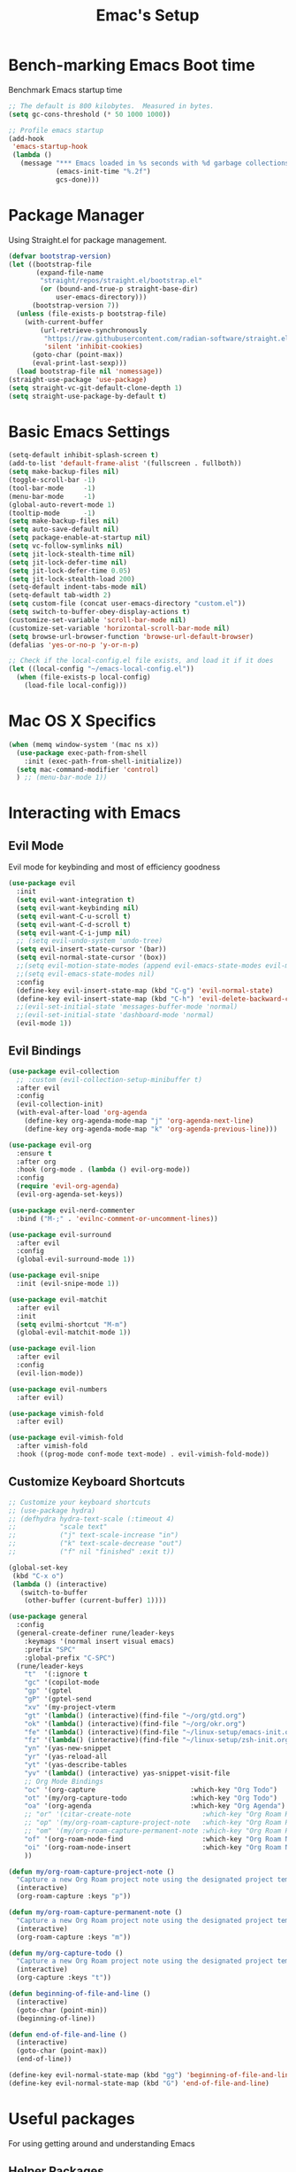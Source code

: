 #+Title: Emac's Setup
#+STARTUP: content inlineimages
#+PROPERTY: header-args:emacs-lisp :results output silent :tangle ~/.emacs

* Bench-marking Emacs Boot time
Benchmark Emacs startup time
#+begin_src emacs-lisp
  ;; The default is 800 kilobytes.  Measured in bytes.
  (setq gc-cons-threshold (* 50 1000 1000))

  ;; Profile emacs startup
  (add-hook
   'emacs-startup-hook
   (lambda ()
     (message "*** Emacs loaded in %s seconds with %d garbage collections."
              (emacs-init-time "%.2f")
              gcs-done)))
#+end_src


* Package Manager
Using Straight.el for package management.
#+begin_src emacs-lisp 
  (defvar bootstrap-version)
  (let ((bootstrap-file
         (expand-file-name
          "straight/repos/straight.el/bootstrap.el"
          (or (bound-and-true-p straight-base-dir)
              user-emacs-directory)))
        (bootstrap-version 7))
    (unless (file-exists-p bootstrap-file)
      (with-current-buffer
          (url-retrieve-synchronously
           "https://raw.githubusercontent.com/radian-software/straight.el/develop/install.el"
           'silent 'inhibit-cookies)
        (goto-char (point-max))
        (eval-print-last-sexp)))
    (load bootstrap-file nil 'nomessage))
  (straight-use-package 'use-package)
  (setq straight-vc-git-default-clone-depth 1)
  (setq straight-use-package-by-default t)

#+end_src


* Basic Emacs Settings
#+begin_src emacs-lisp 
  (setq-default inhibit-splash-screen t)
  (add-to-list 'default-frame-alist '(fullscreen . fullboth))
  (setq make-backup-files nil)
  (toggle-scroll-bar -1)
  (tool-bar-mode     -1)
  (menu-bar-mode     -1)
  (global-auto-revert-mode 1)
  (tooltip-mode      -1)
  (setq make-backup-files nil) 
  (setq auto-save-default nil)
  (setq package-enable-at-startup nil)
  (setq vc-follow-symlinks nil)
  (setq jit-lock-stealth-time nil)
  (setq jit-lock-defer-time nil)
  (setq jit-lock-defer-time 0.05)
  (setq jit-lock-stealth-load 200)
  (setq-default indent-tabs-mode nil)
  (setq-default tab-width 2)
  (setq custom-file (concat user-emacs-directory "custom.el"))
  (setq switch-to-buffer-obey-display-actions t)
  (customize-set-variable 'scroll-bar-mode nil)
  (customize-set-variable 'horizontal-scroll-bar-mode nil)
  (setq browse-url-browser-function 'browse-url-default-browser)
  (defalias 'yes-or-no-p 'y-or-n-p)

  ;; Check if the local-config.el file exists, and load it if it does
  (let ((local-config "~/emacs-local-config.el"))
    (when (file-exists-p local-config)
      (load-file local-config)))

#+end_src


* Mac OS X Specifics
#+begin_src emacs-lisp
  (when (memq window-system '(mac ns x))
    (use-package exec-path-from-shell
      :init (exec-path-from-shell-initialize))
    (setq mac-command-modifier 'control)
    ) ;; (menu-bar-mode 1))
#+end_src


* Interacting with Emacs
** Evil Mode
Evil mode for keybinding and most of efficiency goodness
#+begin_src emacs-lisp 
  (use-package evil
    :init
    (setq evil-want-integration t)
    (setq evil-want-keybinding nil)
    (setq evil-want-C-u-scroll t)
    (setq evil-want-C-d-scroll t)
    (setq evil-want-C-i-jump nil)
    ;; (setq evil-undo-system 'undo-tree)
    (setq evil-insert-state-cursor '(bar))
    (setq evil-normal-state-cursor '(box))
    ;;(setq evil-motion-state-modes (append evil-emacs-state-modes evil-motion-state-modes))
    ;;(setq evil-emacs-state-modes nil)
    :config
    (define-key evil-insert-state-map (kbd "C-g") 'evil-normal-state)
    (define-key evil-insert-state-map (kbd "C-h") 'evil-delete-backward-char-and-join)
    ;;(evil-set-initial-state 'messages-buffer-mode 'normal)
    ;;(evil-set-initial-state 'dashboard-mode 'normal)
    (evil-mode 1))
#+end_src

** Evil Bindings 
#+begin_src emacs-lisp 
  (use-package evil-collection
    ;; :custom (evil-collection-setup-minibuffer t)
    :after evil
    :config
    (evil-collection-init)
    (with-eval-after-load 'org-agenda
      (define-key org-agenda-mode-map "j" 'org-agenda-next-line)
      (define-key org-agenda-mode-map "k" 'org-agenda-previous-line)))

  (use-package evil-org
    :ensure t
    :after org
    :hook (org-mode . (lambda () evil-org-mode))
    :config
    (require 'evil-org-agenda)
    (evil-org-agenda-set-keys))

  (use-package evil-nerd-commenter
    :bind ("M-;" . 'evilnc-comment-or-uncomment-lines))

  (use-package evil-surround
    :after evil
    :config
    (global-evil-surround-mode 1))

  (use-package evil-snipe
    :init (evil-snipe-mode 1))

  (use-package evil-matchit
    :after evil
    :init
    (setq evilmi-shortcut "M-m")
    (global-evil-matchit-mode 1))

  (use-package evil-lion
    :after evil
    :config
    (evil-lion-mode))

  (use-package evil-numbers
    :after evil)

  (use-package vimish-fold
    :after evil)

  (use-package evil-vimish-fold
    :after vimish-fold
    :hook ((prog-mode conf-mode text-mode) . evil-vimish-fold-mode))
#+end_src

** Customize Keyboard Shortcuts
#+begin_src emacs-lisp 
  ;; Customize your keyboard shortcuts
  ;; (use-package hydra)
  ;; (defhydra hydra-text-scale (:timeout 4)
  ;;           "scale text"
  ;;           ("j" text-scale-increase "in")
  ;;           ("k" text-scale-decrease "out")
  ;;           ("f" nil "finished" :exit t))

  (global-set-key
   (kbd "C-x o")
   (lambda () (interactive)
     (switch-to-buffer
      (other-buffer (current-buffer) 1))))

  (use-package general
    :config
    (general-create-definer rune/leader-keys
      :keymaps '(normal insert visual emacs)
      :prefix "SPC"
      :global-prefix "C-SPC")
    (rune/leader-keys
      "t"  '(:ignore t                                                        :which-key "Toggles")
      "gc" '(copilot-mode                                                     :which-key "Copilot Mode")
      "gp" '(gptel                                                            :which-key "Gptel")
      "gP" '(gptel-send                                                       :which-key "Gptel-Send")
      "xv" '(my-project-vterm                                                 :which-key "Vterm") 
      "gt" '(lambda() (interactive)(find-file "~/org/gtd.org")                :which-key "gtd.org")
      "ok" '(lambda() (interactive)(find-file "~/org/okr.org")                :which-key "okr.org")
      "fe" '(lambda() (interactive)(find-file "~/linux-setup/emacs-init.org") :which-key "emacs-init.org")
      "fz" '(lambda() (interactive)(find-file "~/linux-setup/zsh-init.org")   :which-key "zsh-init.org")
      "yn" '(yas-new-snippet                                                  :which-key "New Yasnippet")
      "yr" '(yas-reload-all                                                   :which-key "Yasnippet Reload")
      "yt" '(yas-describe-tables                                              :which-key "Yasnippet Describe")
      "yv" '(lambda() (interactive) yas-snippet-visit-file                    :which-key "Visit Yasnippet File")
      ;; Org Mode Bindings
      "oc" '(org-capture                        :which-key "Org Todo")
      "ot" '(my/org-capture-todo                :which-key "Org Todo")
      "oa" '(org-agenda                         :which-key "Org Agenda")
      ;; "or" '(citar-create-note                  :which-key "Org Roam Reference Note")
      ;; "op" '(my/org-roam-capture-project-note   :which-key "Org Roam Project Note")
      ;; "om" '(my/org-roam-capture-permanent-note :which-key "Org Roam Permanent Note")
      "of" '(org-roam-node-find                    :which-key "Org Roam Node Find")
      "oi" '(org-roam-node-insert                  :which-key "Org Roam Node Insert")
      ))

  (defun my/org-roam-capture-project-note ()
    "Capture a new Org Roam project note using the designated project template."
    (interactive)
    (org-roam-capture :keys "p"))

  (defun my/org-roam-capture-permanent-note ()
    "Capture a new Org Roam project note using the designated project template."
    (interactive)
    (org-roam-capture :keys "m"))

  (defun my/org-capture-todo ()
    "Capture a new Org Roam project note using the designated project template."
    (interactive)
    (org-capture :keys "t"))

  (defun beginning-of-file-and-line ()
    (interactive)
    (goto-char (point-min))
    (beginning-of-line))

  (defun end-of-file-and-line ()
    (interactive)
    (goto-char (point-max))
    (end-of-line))

  (define-key evil-normal-state-map (kbd "gg") 'beginning-of-file-and-line)
  (define-key evil-normal-state-map (kbd "G") 'end-of-file-and-line)
#+end_src


* Useful packages
For using getting around and understanding Emacs
** Helper Packages
For extending Emacs functionality
#+begin_src emacs-lisp 
  ;;notified if the definition of a function you are customizing change
  (use-package el-patch)

  ;; Persist history over Emacs restarts. Vertico sorts by history position.
  (use-package savehist
    :init (savehist-mode))

  ;; a better window manager?
  (use-package ace-window
    :bind ("C-c o" . 'ace-window)
    :init
    (setq aw-dispatch-always t)
    (setq aw-keys '(?a ?s ?d ?f ?g ?h ?j ?k ?l)))

  ;; what key should you push next? not needed embark
  (use-package which-key
    :init (which-key-mode))
  (use-package restart-emacs)

  (use-package default-text-scale)

  ;; (use-package project
  ;;   :straight nil)
  (use-package popper
    :bind (("C-`"   . popper-toggle)
           ("M-`"   . popper-cycle)
           ("C-M-`" . popper-toggle-type))
    :init
    ;; have popper respect display-buffer-alist rules
    ;; (setq popper-display-control nil)
    ;; enable actions in echo area (k to kill buffer)
    ;; (setq popper-echo-dispatch-actions t)
    ;; how to group popups
    ;; (setq popper-display-function #'popper-select-popup-at-bottom)
    ;; (setq popper-group-function #'popper-group-by-project)
    ;; which buffers should be considered popups
    (setq popper-window-height 0.33)
    (setq popper-reference-buffers
          '("\\*ChatGPT\\*"
            "\\*scratch\\*"
            "\\*?vterm"
            help-mode
            compilation-mode))
    (popper-mode +1)
    (popper-echo-mode +1))                ; For echo area hints
  (use-package no-littering
    :config
    ;; No additional config needed for no-littering,
    ;; but you can customize the save file locations if desired.
    )
#+end_src
** Make the Minibuffer easier to follow
#+begin_src emacs-lisp 
  ;; Completion frameworks and doing stuff
  (use-package vertico
    :bind (:map
           vertico-map
           ("C-j" . vertico-next)
           ("C-k" . vertico-previous)
           :map minibuffer-local-map
           ("M-h" . backward-kill-word))
    :custom (vertico-cycle t)
    :init (vertico-mode))

  (use-package vertico-posframe
    :after vertico
    :custom
    (vertico-posframe-parameters '((left-fringe . 8)
                                   (right-fringe . 8)))
    :config
    (add-hook 'vertico-mode-hook #'vertico-posframe-mode)
    (vertico-multiform-mode 1)
    
    ;; Configuring multiform for specific commands
    (setq vertico-multiform-commands
          '((consult-line
             posframe
             (vertico-posframe-poshandler . posframe-poshandler-frame-top-center)
             (vertico-posframe-border-width . 10)
             (vertico-posframe-fallback-mode . vertico-buffer-mode))
            (t posframe)))
    )

  (use-package marginalia
    :bind (:map minibuffer-local-map
                ("M-A" . marginalia-cycle))
    :init
    (marginalia-mode))

#+end_src
** Consult
#+begin_src emacs-lisp 
  ;; Example configuration for Consult
  (use-package consult
    ;; Replace bindings. Lazily loaded due by `use-package'.
    :bind (;; C-c bindings in `mode-specific-map'
           ("C-c M-x"           . consult-mode-command)
           ("C-c h"             . consult-history)
           ("C-c k"             . consult-kmacro)
           ("C-c m"             . consult-man)
           ("C-c i"             . consult-info)
           ([remap Info-search] . consult-info)
           ;; C-x bindings in `ctl-x-map'
           ("C-x M-:"           . consult-complex-command)     ;; orig    . repeat-complex-command
           ("C-x b"             . consult-buffer)              ;; orig  . switch-to-buffer
           ("C-x 4 b"           . consult-buffer-other-window) ;; orig    . switch-to-buffer-other-window
           ("C-x 5 b"           . consult-buffer-other-frame)  ;; orig    . switch-to-buffer-other-frame
           ("C-x t b"           . consult-buffer-other-tab)    ;; orig    . switch-to-buffer-other-tab
           ("C-x r b"           . consult-bookmark)            ;; orig    . bookmark-jump
           ("C-x p b"           . consult-project-buffer)      ;; orig    . project-switch-to-buffer
           ;; Custom M-# bindings for fast register access
           ("M-#"               . consult-register-load)
           ("M-'"               . consult-register-store)      ;; orig. abbrev-prefix-mark (unrelated)
           ("C-M-#"             . consult-register)
           ;; Other custom bindings
           ("M-y"               . consult-yank-pop)            ;; orig. yank-pop
           ;; M-g bindings in `goto-map'
           ("M-g e"             . consult-compile-error)
           ("M-g f"             . consult-flymake)             ;; Alternative: consult-flycheck
           ("M-g g"             . consult-goto-line)           ;; orig  . goto-line
           ("M-g M-g"           . consult-goto-line)           ;; orig    . goto-line
           ("M-g o"             . consult-outline)             ;; Alternative: consult-org-heading
           ("M-g m"             . consult-mark)
           ("M-g k"             . consult-global-mark)
           ("M-g i"             . consult-imenu)
           ("M-g I"             . consult-imenu-multi)
           ;; M-s bindings in `search-map'
           ("M-s d"             . consult-find)                ;; Alternative: consult-fd
           ("M-s c"             . consult-locate)
           ("M-s g"             . consult-grep)
           ("M-s G"             . consult-git-grep)
           ("M-s r"             . consult-ripgrep)
           ("M-s l"             . consult-line)
           ("M-s L"             . consult-line-multi)
           ("M-s k"             . consult-keep-lines)
           ("M-s u"             . consult-focus-lines)
           ;; Isearch integration
           ("M-s e"             . consult-isearch-history)
           :map isearch-mode-map
           ("M-e"               . consult-isearch-history)     ;; orig. isearch-edit-string
           ("M-s e"             . consult-isearch-history)     ;; orig  . isearch-edit-string
           ("M-s l"             . consult-line)                ;; needed by consult-line to detect isearch
           ("M-s L"             . consult-line-multi)          ;; needed by consult-line to detect isearch
           ;; Minibuffer history
           :map minibuffer-local-map
           ("M-s"               . consult-history)             ;; orig. next-matching-history-element
           ("M-r"               . consult-history))            ;; orig. previous-matching-history-element

    ;; Enable automatic preview at point in the *Completions* buffer. This is
    ;; relevant when you use the default completion UI.
    :hook (completion-list-mode . consult-preview-at-point-mode)

    ;; The :init configuration is always executed (Not lazy)
    :init

    ;; Optionally configure the register formatting. This improves the register
    ;; preview for `consult-register', `consult-register-load',
    ;; `consult-register-store' and the Emacs built-ins.
    (setq register-preview-delay 0.5
          register-preview-function #'consult-register-format)

    ;; Optionally tweak the register preview window.
    ;; This adds thin lines, sorting and hides the mode line of the window.
    (advice-add #'register-preview :override #'consult-register-window)

    ;; Use Consult to select xref locations with preview
    (setq xref-show-xrefs-function #'consult-xref
          xref-show-definitions-function #'consult-xref)

    ;; Configure other variables and modes in the :config section,
    ;; after lazily loading the package.
    :config

    ;; Optionally configure preview. The default value
    ;; is 'any, such that any key triggers the preview.
    ;; (setq consult-preview-key 'any)
    ;; (setq consult-preview-key "M-.")
    ;; (setq consult-preview-key '("S-<down>" "S-<up>"))
    ;; For some commands and buffer sources it is useful to configure the
    ;; :preview-key on a per-command basis using the `consult-customize' macro.
    (consult-customize
     consult-theme :preview-key '(:debounce 0.2 any)
     consult-ripgrep consult-git-grep consult-grep
     consult-bookmark consult-recent-file consult-xref
     consult--source-bookmark consult--source-file-register
     consult--source-recent-file consult--source-project-recent-file
     ;; :preview-key "M-."
     :preview-key '(:debounce 0.4 any))

    ;; Optionally configure the narrowing key.
    ;; Both < and C-+ work reasonably well.
    (setq consult-narrow-key "<") ;; "C-+"

    ;; Optionally make narrowing help available in the minibuffer.
    ;; You may want to use `embark-prefix-help-command' or which-key instead.
    ;; (define-key consult-narrow-map (vconcat consult-narrow-key "?") #'consult-narrow-help)

    ;; By default `consult-project-function' uses `project-root' from project.el.
    ;; Optionally configure a different project root function.
    ;;;; 1. project.el (the default)
    ;; (setq consult-project-function #'consult--default-project--function)
    ;;;; 2. vc.el (vc-root-dir)
    ;; (setq consult-project-function (lambda (_) (vc-root-dir)))
    ;;;; 3. locate-dominating-file
    ;; (setq consult-project-function (lambda (_) (locate-dominating-file "." ".git")))
    ;;;; 4. projectile.el (projectile-project-root)
    ;; (autoload 'projectile-project-root "projectile")
    ;; (setq consult-project-function (lambda (_) (projectile-project-root)))
    ;;;; 5. No project support
    ;; (setq consult-project-function nil)
    )
#+end_src

** Orderless
#+begin_src emacs-lisp 
  ;; Optionally use the `orderless' completion style.
  (use-package orderless
    :init
    ;; Configure a custom style dispatcher (see the Consult wiki)
    ;; (setq orderless-style-dispatchers '(+orderless-dispatch)
    ;;       orderless-component-separator #'orderless-escapable-split-on-space)
    (setq completion-styles '(orderless basic)
          orderless-regexp t
          completion-category-defaults nil
          completion-category-overrides '((file (styles partial-completion)))))

  ;;Do commands and operatioms on buffers or synbols
  (use-package embark
    :bind (("C-c e" . embark-act)
           ("M-." . embark-dwim)
           ("C-h B" . embark-bindings))
    :init (setq prefix-help-command #'embark-prefix-help-command))

  (use-package embark-consult
    :after (embark consult)
    :hook (embark-collect-mode . consult-preview-at-point-mode))
#+end_src
** You Snip It
#+BEGIN_SRC emacs-lisp 
  (use-package yasnippet
    :config
    ;; Add your custom snippet directory to the list of snippet directories.
    ;; Replace "~/my-snippets" with the path to your custom snippet directory.
    (add-to-list 'yas-snippet-dirs "~/linux-setup/yasnippet")
    
    ;; Load the snippets from the directories.
    (yas-reload-all)

    ;; Enable YASnippet globally.
    (yas-global-mode 1))

#+END_SRC

** Browse Files
#+begin_src emacs-lisp 
  (use-package dired
    :straight nil)

  (use-package dired-sidebar
    :bind (("C-x C-n" . dired-sidebar-toggle-sidebar))
    :ensure t
    :commands (dired-sidebar-toggle-sidebar)
    :init
    (add-hook 'dired-sidebar-mode-hook
              (lambda ()
                (unless (file-remote-p default-directory)
                  (auto-revert-mode))))
    :config
    (push 'toggle-window-split dired-sidebar-toggle-hidden-commands)
    (push 'rotate-windows dired-sidebar-toggle-hidden-commands)

    (setq dired-sidebar-subtree-line-prefix "__")
    (setq dired-sidebar-theme 'vscode)
    (setq dired-sidebar-use-term-integration t)
    (setq dired-sidebar-use-custom-font t))
  (use-package all-the-icons-dired
    :after dired-sidebar
    :hook (dired-mode . all-the-icons-dired-mode))

#+end_src

#+begin_src emacs-lisp :tangle no 
#+end_src
** Lorem Ipsum
#+BEGIN_SRC emacs-lisp 
  (use-package lorem-ipsum
    :ensure t
    :config
    (lorem-ipsum-use-default-bindings))
#+END_SRC



* Org Mode Setup
Org and Org-roam will help you network your thoughts and reflect your understanding. Read "How to take smart notes"
** Org-Mode
#+begin_src emacs-lisp 
  (use-package org 
    :config
    (setq org-todo-keywords
          '((sequence "TODO(t)" "WAITING(w)" "DONE(d)")
            (sequence "SCOPE(s)" "|"  "CANCELED(c)")))
    (setq org-use-fast-todo-selection t)
    (setq org-file-apps 
          '((auto-mode . emacs)
            ("\\.pdf\\'" . system)))
    (setq org-capture-templates
          '(
            ("t" "Todo" entry (file+headline "~/org/gtd.org" "Capture Tasks")
             "* TODO %?\n"))
          )
    (setq org-directory "~/org")
    (setq org-agenda-custom-commands
          '(
            ("d" "Drafts" tags "DRAFT={TRUE}"
             ((org-agenda-overriding-header "Draft Notes")
              (org-agenda-prefix-format '((tags . "%-1t %b")))))
            ("s" "Seeds" tags "SEED={TRUE}"
             ((org-agenda-overriding-header "Seed Notes")
              (org-agenda-prefix-format '((tags . "%-1t %b")))))
            ))
    (setq org-agenda-files (directory-files-recursively "~/org" "\\.org$"))
    (setq org-confirm-babel-evaluate nil)
    (setq org-startup-indented  t)
    (setq org-startup-numerated t)
    (setq org-startup-with-inline-images t)
    (setq org-blank-before-new-entry nil)
    (setq org-hide-emphasis-markers nil)
    (setq org-ellipsis " ▼")
    :hook
    (org-mode . visual-line-mode)
    (org-babel-after-execute . org-redisplay-inline-images))

  (defun update-org-agenda-files-recursively ()
    "Update `org-agenda-files` to include all .org files under ~/org directory, excluding ~/org/roam/templates."
    (interactive)
    (setq org-agenda-files
          (seq-filter
           (lambda (file)
             (not (string-match-p (regexp-quote "~/org/roam/templates/") file)))
           (directory-files-recursively "~/org" "\\.org$"))))

  (advice-add 'org-agenda :before #'update-org-agenda-files-recursively)

  ;; Configure Org mode to open PDFs with the system default PDF viewer
  (with-eval-after-load 'org
    (add-to-list 'org-file-apps 
                 '("\\.pdf\\'" . "open %s")) ; For macOS
    ;; For Linux, you might use '("\\.pdf\\'" . "xdg-open %s")
    ;; For Windows, you might use '("\\.pdf\\'" . "start %s")
    )

  ;; (use-package org-tidy
  ;;   :hook
  ;;   (org-mode . org-tidy-mode))

  (use-package visual-fill-column
    :custom
    (visual-fill-column-center-text t)
    (visual-fill-column-width 140)
    :hook (org-mode . visual-fill-column-mode))

  (use-package jinx
    :hook (emacs-startup . global-jinx-mode)
    :bind (("M-$" . jinx-correct)
           ("C-M-$" . jinx-languages)))
#+end_src

** Org Tangle
#+begin_src emacs-lisp 
  ;; Automatically tangle our Emacs.org config file when we save it
  (defun efs/org-babel-tangle-config ()
    (when (string-equal (buffer-file-name)
                        (expand-file-name "~/linux-setup/emacs-init.org"))
      ;; Dynamic scoping to the rescue
      (let ((org-confirm-babel-evaluate nil))
        (message "Tangling new .emacs")
        (org-babel-tangle)))
    (when (string-equal (buffer-file-name)
                        (expand-file-name "~/linux-setup/zsh-init.org"))
      ;; Dynamic scoping to the rescue
      (let ((org-confirm-babel-evaluate nil))
        (message "Tangling new .zsh")
        (org-babel-tangle))))

  (add-hook 'org-mode-hook (lambda () (add-hook 'after-save-hook #'efs/org-babel-tangle-config)))
#+end_src

** Org-Roam
#+BEGIN_SRC emacs-lisp 
  (use-package org-roam
    :custom
    (org-roam-directory "~/org/roam")
    (org-roam-completion-everywhere t)
    (org-roam-capture-templates
     '(
       ("d" "default" plain
        "\n<projnote%?"
        :if-new (file+head "d-${slug}.org" "#+TITLE: ${title}\n\n")
        :unnarrowed t)
       ("r" "reference" plain
        "\n<refnote%?\n* References\n[cite:@${citar-citekey}]"
        :if-new (file+head "r-${slug}.org" "#+TITLE: ${title}\n\n")
        :unnarrowed t)
       ("p" "project" plain
        "\n<projnote%?"
        :if-new (file+head "p-${slug}.org" "#+TITLE: ${title}\n\n")
        :unnarrowed t)
       ("m" "permanent" plain
        "\n<permnote%?"
        :if-new (file+head "m-${slug}.org" "#+TITLE: ${title}\n\n")
        :unnarrowed t)
       ))
    :bind (("C-c n l" . org-roam-buffer-toggle)
           ("C-c n f" . org-roam-node-find)
           ("C-c n i" . org-roam-node-insert)
           :map org-mode-map
           ("C-M-i" . completion-at-point))
    :config
    (org-roam-db-autosync-mode))

  ;; (use-package org-ql)

  (use-package org-roam-ui
    :after org-roam
    ;; Assuming you want the UI available on Emacs startup
    :config
    (setq org-roam-ui-sync-theme t
          org-roam-ui-follow t
          org-roam-ui-update-on-save t
          org-roam-ui-open-on-start t))

  (with-eval-after-load 'org-roam
    (cl-defmethod org-roam-node-type ((node org-roam-node))
      "Return the type of the NODE based on the first letter of the file name."
      (let* ((filename (file-name-nondirectory (org-roam-node-file node)))
             (first-letter (substring filename 0 1)))
        (cond ((string-equal first-letter "m") "main")
              ((string-equal first-letter "p") "project")
              ((string-equal first-letter "r") "reference")
              (t "unknown")))) ; default type if it doesn't match any of the cases
    (setq org-roam-node-display-template
          (concat "${type:15} ${title:*} " (propertize "${tags:10}" 'face 'org-tag))))
#+end_src

** Org-Mode Literate Programming
#+BEGIN_SRC emacs-lisp 
  (setq org-plantuml-jar-path "~/plantuml.jar")

  (use-package plantuml-mode
    :ensure t
    :mode ("\\.puml\\'" . plantuml-mode)
    :config
    (setq plantuml-jar-path "~/plantuml.jar")
    (setq plantuml-default-exec-mode 'jar))
  ;; Automatically refresh inline images after execution
  (add-hook 'org-babel-after-execute-hook 'org-display-inline-images 'append)
  ;; Org Babel for code blocks
  (use-package ob
    :straight nil
    :after (:all org)
    :init
    (require 'org-tempo)
    (add-to-list 'org-structure-template-alist '("el"  . "src emacs-lisp :tangle no"))
    (add-to-list 'org-structure-template-alist '("hs"  . "src haskell"))
    (add-to-list 'org-structure-template-alist '("sh"  . "src shell"))
    (add-to-list 'org-structure-template-alist '("py"  . "src python"))
    (add-to-list 'org-structure-template-alist '("uml" . "src plantuml"))
    (setq org-confirm-babel-evaluate nil)
    :config

    ;; load more languages for org-babel
    (org-babel-do-load-languages
     'org-babel-load-languages
     '((shell      . t)
       (emacs-lisp . t)
       (plantuml   . t)
       (dot        . t)
       (python     . t)
       (haskell    . t)
       (scheme     . t)
       )))
#+end_src
** Citar and Zotero
#+begin_src emacs-lisp 
  (use-package citar
    :custom
    (citar-indicators
     (list citar-indicator-files ; plain text
           citar-indicator-notes-icons)) ; icon
    (org-cite-global-bibliography (list "~/bibliography.bib"))
    (org-cite-insert-processor   'citar)
    (org-cite-follow-processor   'citar)
    (org-cite-activate-processor 'citar)
    (citar-bibliography org-cite-global-bibliography)
    :bind
    (:map org-mode-map :package org ("C-c b" . #'org-cite-insert))
    :hook
    (LaTeX-mode    . citar-capf-setup)
    (org-mode      . citar-capf-setup)
    (org-roam-mode . citar-capf-setup)
    )

  (use-package citar-org-roam
    ;; :after (org citar org-roam)
    :config
    (setq citar-org-roam-note-title-template "${author} - ${title}")
    (setq citar-org-roam-subdir ".")
    (setq citar-org-roam-capture-template-key "r")
    (citar-org-roam-mode))

  (use-package citar-embark
    :after citar embark
    :config (citar-embark-mode)) 

  (defun citar-open-entry-in-zotero (key)
    "Open the Zotero entry corresponding to the citation KEY."
    (interactive "sCitation Key: ")
    (let ((zotero-uri (format "zotero://select/items/@%s" key)))
      (browse-url zotero-uri)))

  (defun my/org-cite-open-at-point-or-zotero ()
    "Open citation at point in Zotero if on a citation, otherwise use `org-open-at-point`."
    (interactive)
    (if-let* ((element (org-element-context))
              (type (org-element-type element))
              (key (when (eq type 'citation-reference) (org-element-property :key element))))
        (citar-open-entry-in-zotero key)
      (org-open-at-point)))

  (define-key org-mode-map (kbd "C-c z") #'my/org-cite-open-at-point-or-zotero)

  (defun my/citar-open-entry-in-zotero-ui ()
    "Open the Zotero entry corresponding to the selected citation key."
    (interactive)
    ;; Ensure selection returns a list, accommodating both single and multiple selections.
    (let* ((selection (citar-select-refs))
           (keys (if (listp selection) selection (list selection)))) ; Wrap in list if not already
      (when keys
        (let ((key (car keys))) ; Assuming the first selected key for simplicity
          (when key
            (let ((zotero-uri (format "zotero://select/items/@%s" key)))
              (browse-url zotero-uri)))))))

  (define-key org-mode-map (kbd "C-c C-z") #'my/citar-open-entry-in-zotero-ui)

#+end_src
*** Convert Zotero Markdown to Org
#+BEGIN_SRC emacs-lisp 
  (defun pandoc-convert-file (input-file output-file)
    "Convert INPUT-FILE to OUTPUT-FILE using Pandoc."
    (shell-command (format "pandoc %s -o %s --wrap=none"
                           (shell-quote-argument input-file)
                           (shell-quote-argument output-file))))

  (defun generate-org-filename (markdown-file)
    "Generate an Org mode filename from MARKDOWN-FILE."
    (concat (file-name-sans-extension markdown-file) ".org"))

  (defun pandoc-md-to-org (markdown-file)
    "Convert MARKDOWN-FILE to an Org file using Pandoc."
    (let ((org-file (generate-org-filename markdown-file)))
      (pandoc-convert-file markdown-file org-file)
      org-file))

  (defun my-pandoc-convert-to-org ()
    "Convert the current Markdown file buffer to Org format using Pandoc."
    (interactive)
    (if (not (buffer-file-name))
        (message "Buffer is not visiting a file!")
      (let ((org-file (pandoc-md-to-org (buffer-file-name))))
        (if (file-exists-p org-file)
            (find-file org-file)
          (message "Conversion failed or Org file was not created.")))))

  (defun convert-md-links-to-org ()
    "Convert all Markdown links in the current buffer to Org-mode links."
    (interactive)
    (goto-char (point-min)) ;; Start from the beginning of the buffer.
    (while (re-search-forward "\\[\\(.*?\\)\\](\\(zotero://select/library/items/[^)]+\\))" nil t)
      (let ((link-text (match-string 1))
            (url (match-string 2)))
        ;; Replace the Markdown link with Org-mode format.
        (replace-match (format "[[%s][%s]]" url link-text)))))

#+END_SRC
*** Open Org links in Zotero
#+BEGIN_SRC emacs-lisp
  (defun zotero-open (zotero-link)
    (start-process "zotero_open" nil "open" (concat "zotero:" zotero-link)))

  (org-link-set-parameters "zotero" :follow #'zotero-open)
#+END_SRC
*** Convert Line to Heading
#+BEGIN_SRC emacs-lisp
  (defun convert-line-to-heading (level)
    "Convert the current line to an Org mode heading of specified LEVEL."
    (interactive "nLevel of the heading: ")
    (beginning-of-line) ;; Move to the beginning of the line.
    (insert (make-string level ?*) " ")) ;; Insert asterisks and a space.
#+END_SRC
** TODO Org-Roam Project Tracking in GTD
#+begin_src emacs-lisp :tangle no
  (defun my-org-sanitize-heading (heading-text)
    "Sanitize HEADING-TEXT to be file-system friendly."
    (replace-regexp-in-string "[^[:alnum:]-]" "" (downcase heading-text)))

  (defun my-org-create-and-link-file (heading-text category)
    "Create a file from HEADING-TEXT in the specified CATEGORY and insert a link."
    (let* ((base-dir (cond ((string= category "Project Execution") "~/org/roam/projects/")
                           ((string= category "Reference Review") "~/org/roam/reference/")))
           (sanitized-heading (my-org-sanitize-heading heading-text))
           (file-name (concat base-dir sanitized-heading ".org")))
      (unless (file-exists-p file-name)
        (with-temp-buffer
          (insert (concat "#+title: " heading-text "\n"))
          (make-directory (file-name-directory file-name) t)
          (write-file file-name))
        (message "Created file: %s" file-name))
      ;; Insert link
      (save-excursion
        (org-back-to-heading t)
        (end-of-line)
        (insert (format "\n[[file:%s][Link to detailed note]]\n" file-name)))))

  (defun my-org-move-heading-to-category (category)
    "Move the current heading to the specified CATEGORY section."
    (let ((target-heading (concat "* " category)))
      (org-cut-subtree) ; Cut the current subtree.
      (goto-char (point-min)) ; Start from the beginning of the buffer.
      ;; Search for the target category section.
      (if (re-search-forward (regexp-quote target-heading) nil t)
          (progn
            ;; Move to the end of this section before inserting.
            ;; This ensures we're inserting at the correct level.
            (org-end-of-subtree t t) ; The 't t' arguments skip planning lines and drawers.
            ;; Insert a newline if necessary to separate from the previous content.
            (unless (looking-at "\n") (insert "\n"))
            (org-paste-subtree 2)) ; Paste the subtree as a subheading.
        ;; If the section doesn't exist, inform the user.
        (message "Category section '%s' not found." category))))


  (defun my-org-move-heading-to-category-and-create-file ()
    "Prompt user to move the current heading to a specific category and create a linked file."
    (let* ((category (completing-read "Category: " '("Project Execution" "Reference Review")))
           (heading-text (nth 4 (org-heading-components))))
      (my-org-create-and-link-file heading-text category)
      (my-org-move-heading-to-category category)))

  (defun my-org-process-heading-for-organize ()
    "Process current heading if its state is changed to 'ORGANIZE'."
    (when (string= org-state "ORGANIZE")
      (my-org-move-heading-to-category-and-create-file)))

  (add-hook 'org-after-todo-state-change-hook 'my-org-process-heading-for-organize)
#+end_src
** TODO Latex and Markup Support
#+begin_src emacs-lisp 
      (use-package markdown-mode)
      (use-package auctex)

    (use-package org
      :ensure t
      :config

  ;; Use utf-8 for HTML export
  (setq org-html-coding-system 'utf-8)

  ;; Function to export to HTML and open in browser
  (defun my-org-export-to-html-and-open ()
    "Export the current Org file to HTML and open it in the default browser."
    (interactive)
    (let ((output-file (org-html-export-to-html)))
      (browse-url (concat "file://" output-file))))

  ;; Bind the function to a key combination
  ;; (global-set-key (kbd "C-e H") 'my-org-export-to-html-and-open)
      
  (require 'ox-latex)
      (setq org-latex-listings 'minted) ;; Optional, for better code listings
      (add-to-list 'org-latex-packages-alist '("" "minted")) ;; Optional, for better code listings
      (add-to-list 'org-latex-packages-alist '("arabic" "arabtex"))
      (add-to-list 'org-latex-packages-alist '("" "fontspec"))
      
      ;; Use xelatex for better Unicode support
      (setq org-latex-compiler "xelatex")
      (setq org-latex-pdf-process
            '("xelatex -interaction nonstopmode -output-directory %o %f"
              "xelatex -interaction nonstopmode -output-directory %o %f"))

      ;; Define a new latex class with Arabic support
      (add-to-list 'org-latex-classes
                   '("article"
                     "\\documentclass{article}
    \\usepackage{arabtex}
    \\usepackage{utf8}
    \\setcode{utf8}
    \\usepackage{fontspec}
    \\newfontfamily\\arabicfont[Script=Arabic]{Amiri}"
                     ("\\section{%s}" . "\\section*{%s}")
                     ("\\subsection{%s}" . "\\subsection*{%s}")
                     ("\\subsubsection{%s}" . "\\subsubsection*{%s}")
                     ("\\paragraph{%s}" . "\\paragraph*{%s}")
                     ("\\subparagraph{%s}" . "\\subparagraph*{%s}"))))

  (require 'ox-latex)
  (setq org-latex-pdf-process '("xelatex -interaction nonstopmode -output-directory %o %f"
                                "xelatex -interaction nonstopmode -output-directory %o %f"))
#+end_src 


** TODO Publishing
#+begin_src emacs-lisp :tangle no
  (use-package ox-publish
    :straight nil)
  (use-package simple-httpd)
  (use-package htmlize)
#+END_SRC


* Open and Annotate PDFs
#+begin_src emacs-lisp 
  (use-package pdf-tools
    :config
    (pdf-tools-install)
    (add-hook 'pdf-view-mode-hook 'pdf-view-midnight-minor-mode)
    (add-hook 'pdf-view-mode-hook
              (lambda ()
                (set (make-local-variable 'blink-cursor-mode) nil)))
    (setq-default pdf-view-display-size 'fit-page)
    (setq pdf-annot-activate-created-annotations t)
    (add-to-list 'auto-mode-alist '("\\.pdf\\'" . pdf-view-mode))
    :bind
    :custom
    (pdf-view-resize-factor 1.0))
#+end_src


* Buffer Management
** Ibuffer
#+begin_src emacs-lisp 
  (use-package ibuffer
    :straight nil)

  (use-package ibuf-ext
    :straight nil)

  (add-to-list 'ibuffer-never-show-predicates "^/dired")
  (add-to-list 'ibuffer-never-show-predicates "magit") ; hide Magit buffers

  (setq ibuffer-saved-filter-groups
        (quote (("default"
                 ("Dotfiles" (filename . "^\\."))
                 ("Messages"  (name . "^\\/"))
                 ("Org"       (mode . org-mode))
                 ("Planner"   (or
                               (name . "^\\/Calendar\\*$")
                               (name . "^\\/Org Agenda\\*$")))
                 ("Emacs"     (or
                               (name . "^\\/scratch\\*$")
                               (name . "^\\/Messages\\*$")))))))

  (add-hook 'ibuffer-mode-hook
            (lambda ()
              (ibuffer-switch-to-saved-filter-groups "default")))
#+end_src
** Perspective
#+begin_src emacs-lisp 
  (use-package perspective
    :bind (
           ("C-x C-b" . persp-ibuffer)
           ("C-x k" . persp-kill-buffer* ))
    :custom
    (persp-mode-prefix-key (kbd "C-x C-x"))
    :init
    (setq persp-initial-frame-name "Main")
    (persp-mode))
#+end_src 


* Project Management
#+begin_src emacs-lisp 
  (use-package magit)
#+end_src


* Shell Support
#+begin_src emacs-lisp 

  (if (not (eq system-type 'windows-nt))
      (progn
        (use-package vterm
          :config (setq vterm-max-scrollback 10000))
        (use-package multi-vterm)

        ;; Some fancy project/perspective stuff.
        (defun my-project-vterm ()
          "Open a `vterm` in the current project's root directory."
          (interactive)
          (let ((project-root (project-root (project-current t))))
            (if project-root
                (let ((default-directory project-root))
                  (vterm (format "vterm: %s" project-root)))
              (message "Not in a project!"))))
        ;; (global-set-key (kbd "C-c p v") #'my-project-vterm)
        (defun project-switch-to-perspective ()
          "Switch to a perspective with the name of the current project."
          (interactive)
          (let ((project-name (file-name-nondirectory (directory-file-name (project-root (project-current t))))))
            (if (not (persp-switch project-name))
                (progn
                  (persp-switch project-name)
                  (dired (project-root (project-current t)))))))
        (global-set-key (kbd "C-x p p") 'project-switch-to-perspective)
        (advice-add 'project-switch-project :after #'project-switch-to-perspective)

        ))

#+end_src


* AI Integration 
** Copilot 
#+begin_src emacs-lisp  
  (use-package copilot
    :straight (:host github :repo "copilot-emacs/copilot.el" :files ("dist" "*.el"))
    :init (setq copilot-indent-offset-warning-disable t)
    :bind (:map copilot-completion-map
                ("M-<tab>" . 'copilot-accept-completion)
                ("M-TAB" . 'copilot-accept-completion)
                ("TAB" . 'copilot-accept-completion-by-word)
                ("<tab>" . 'copilot-accept-completion-by-word)))

#+end_src

** GPTEL 
#+begin_src emacs-lisp 
  (use-package gptel
    :custom
    (gptel-model "gpt-3.5-turbo")
    (gptel-default-mode 'org-mode)
    (gptel-prompt-prefix-alist
     '((markdown-mode . "# ")
       (org-mode . "* ")
       (text-mode . "# ")))
    :config
    (add-hook 'gptel-post-stream-hook 'gptel-auto-scroll)
    (add-hook 'gptel-post-response-functions 'gptel-end-of-response))

#+end_src

** Ollama
#+begin_src emacs-lisp :tangle no
  ;; to serve llama: OLLAMA_HOST=192.168.4.47:11434 ollama serve
  (gptel-make-ollama "Ollama"             ;Any name of your choosing
    :host "192.168.4.47:11434"               ;Where it's running
    :stream t                             ;Stream responses
    :models '("mistral:latest"
              "llama:latest"))          ;List of models
#+end_src


* Programming
** Flycheck
#+begin_src emacs-lisp 
  (use-package flycheck
    :ensure t
    :config
    ;; Don't enable automatically
    ;; (add-hook 'after-init-hook #'global-flycheck-mode))
    )
#+end_src
** Corfu
#+begin_src emacs-lisp 
  (use-package corfu
    ;; Optional customizations
    :custom
    (corfu-cycle t)                ;; Enable cycling for `corfu-next/previous'
    (corfu-auto t)                 ;; Enable auto completion
    (corfu-separator ?\s)          ;; Orderless field separator
    ;; (corfu-quit-at-boundary nil)   ;; Never quit at completion boundary
    ;; (corfu-quit-no-match nil)      ;; Never quit, even if there is no match
    ;; (corfu-preview-current nil)    ;; Disable current candidate preview
    ;; (corfu-preselect 'prompt)      ;; Preselect the prompt
    ;; (corfu-on-exact-match nil)     ;; Configure handling of exact matches
    ;; (corfu-scroll-margin 5)        ;; Use scroll margin

    :hook (prog-mode . corfu-mode)
    ;; Enable Corfu only for certain modes.
    ;; :hook ((prog-mode . corfu-mode)
    ;;        (shell-mode . corfu-mode)
    ;;        (eshell-mode . corfu-mode))

    ;; Recommended: Enable Corfu globally.  This is recommended since Dabbrev can
    ;; be used globally (M-/).  See also the customization variable
    ;; `global-corfu-modes' to exclude certain modes.
    :init
    (global-corfu-mode))
  (with-eval-after-load 'corfu
    ;; Navigate completion list
    (define-key corfu-map (kbd "C-j") #'corfu-next)
    (define-key corfu-map (kbd "C-k") #'corfu-previous))

  ;; A few more useful configurations...
  (use-package emacs
    :init
    ;; TAB cycle if there are only few candidates
    (setq completion-cycle-threshold 3)

    ;; Emacs 28: Hide commands in M-x which do not apply to the current mode.
    ;; Corfu commands are hidden, since they are not supposed to be used via M-x.
    ;; (setq read-extended-command-predicate
    ;;       #'command-completion-default-include-p)

    ;; Enable indentation+completion using the TAB key.
    ;; `completion-at-point' is often bound to M-TAB.
    (setq tab-always-indent 'complete))      (use-package corfu
    :straight t
    :config
    ;; Optionally use TAB for cycling, default is `corfu-complete'.
    (setq corfu-cycle t)
    ;; Optionally enable `corfu-mode' in all buffers.
    (global-set-key (kbd "M-RET") #'corfu-complete)
    (setq corfu-quit-at-boundary nil)
    (setq corfu-quit-no-match t))

  ;; Use Dabbrev with Corfu!
  (use-package dabbrev
    ;; Swap M-/ and C-M-/
    :bind (("M-/" . dabbrev-completion)
           ("C-M-/" . dabbrev-expand))
    :config
    (add-to-list 'dabbrev-ignored-buffer-regexps "\\` "))
  ;; Since 29.1, use `dabbrev-ignored-buffer-regexps' on older.
  ;; (add-to-list 'dabbrev-ignored-buffer-modes 'doc-view-mode)
  ;; (add-to-list 'dabbrev-ignored-buffer-modes 'pdf-view-mode))

  ;; (use-package eglot
  ;;   :config
  ;;   (setq eglot-autoshutdown t)
  ;;   (add-to-list 'eglot-server-programs '(haskell-mode . ("ghcide" "--lsp"))))

  (use-package nix-mode
    :mode "\\.nix\\'")
  (use-package haskell-mode
    :mode "\\.hs\\'")

#+end_src
** TODO Cape
#+begin_src emacs-lisp :tangle no
  ;; Add extensions
  (use-package cape
    ;; Bind dedicated completion commands
    ;; Alternative prefix keys: C-c p, M-p, M-+, ...
    :bind (("C-c p p" . completion-at-point) ;; capf
           ("C-c p t" . complete-tag)        ;; etags
           ("C-c p d" . cape-dabbrev)        ;; or dabbrev-completion
           ("C-c p h" . cape-history)
           ("C-c p f" . cape-file)
           ("C-c p k" . cape-keyword)
           ("C-c p s" . cape-elisp-symbol)
           ("C-c p e" . cape-elisp-block)
           ("C-c p a" . cape-abbrev)
           ("C-c p l" . cape-line)
           ("C-c p w" . cape-dict)
           ("C-c p :" . cape-emoji)
           ("C-c p \\" . cape-tex)
           ("C-c p _" . cape-tex)
           ("C-c p ^" . cape-tex)
           ("C-c p &" . cape-sgml)
           ("C-c p r" . cape-rfc1345))
    :init
    ;; Add to the global default value of `completion-at-point-functions' which is
    ;; used by `completion-at-point'.  The order of the functions matters, the
    ;; first function returning a result wins.  Note that the list of buffer-local
    ;; completion functions takes precedence over the global list.
    (add-to-list 'completion-at-point-functions #'cape-dabbrev)
    (add-to-list 'completion-at-point-functions #'cape-file)
    (add-to-list 'completion-at-point-functions #'cape-elisp-block)
    ;;(add-to-list 'completion-at-point-functions #'cape-history)
    ;;(add-to-list 'completion-at-point-functions #'cape-keyword)
    ;;(add-to-list 'completion-at-point-functions #'cape-tex)
    ;;(add-to-list 'completion-at-point-functions #'cape-sgml)
    ;;(add-to-list 'completion-at-point-functions #'cape-rfc1345)
    ;;(add-to-list 'completion-at-point-functions #'cape-abbrev)
    ;;(add-to-list 'completion-at-point-functions #'cape-dict)
    ;;(add-to-list 'completion-at-point-functions #'cape-elisp-symbol)
    ;;(add-to-list 'completion-at-point-functions #'cape-line)
    )
#+end_src


* Look and Visuals

** Themes
#+begin_src emacs-lisp
  (if (display-graphic-p)
      (progn

        (use-package solaire-mode
          :config
          (solaire-global-mode +1))

        (use-package telephone-line
          :init
          (setq telephone-line-primary-left-separator 'telephone-line-cubed-left
                telephone-line-secondary-left-separator 'telephone-line-cubed-hollow-left
                telephone-line-primary-right-separator 'telephone-line-cubed-right
                telephone-line-secondary-right-separator 'telephone-line-cubed-hollow-right)
          (setq telephone-line-height 24
                telephone-line-evil-use-short-tag t)
          (telephone-line-mode t))

        ;; Some icons and theme
        (use-package ef-themes)
        (use-package modus-themes)
        (use-package all-the-icons)
        (use-package nerd-icons-completion
          :config
          (nerd-icons-completion-mode))

        (use-package doom-themes
          :ensure t
          :config
          ;; Global settings (defaults)
          (setq doom-themes-enable-bold t    ; if nil, bold is universally disabled
                doom-themes-enable-italic t) ; if nil, italics is universally disabled
          (load-theme 'doom-one t)           

          ;; Enable flashing mode-line on errors
          (doom-themes-visual-bell-config)
          ;; Enable custom neotree theme (all-the-icons must be installed!)
                                          ;(doom-themes-neotree-config)
          ;; or for treemacs users
                                          ;(setq doom-themes-treemacs-theme "doom-atom") ; use "doom-colors" for less minimal icon theme
                                          ;(doom-themes-treemacs-config)
          ;; Corrects (and improves) org-mode's native fontification.
          (doom-themes-org-config))
        (use-package nano-theme
          :ensure nil
          :defer t
          :straight (:host github :repo "rougier/nano-theme"))
        ))
  (set-face-attribute 'default nil :font "JetBrains Mono" :height 120)
#+end_src

** Dealing with Parentheses

#+begin_src emacs-lisp 
  (use-package rainbow-delimiters
    :hook (prog-mode . rainbow-delimiters-mode))

  (use-package smartparens
    :straight t
    :config
    (require 'smartparens-config)
    (smartparens-global-mode 1))

  (use-package highlight-parentheses
    :config
    (define-globalized-minor-mode global-highlight-parentheses-mode
      highlight-parentheses-mode
      (lambda () (highlight-parentheses-mode t)))
    (global-highlight-parentheses-mode t))

  (setq blink-matching-paren t)
#+end_src



* Scratch Area

#+BEGIN_SRC emacs-lisp :tangle no
  (use-package pandoc-mode
    :hook
    (markdown-mode . pandoc-mode))
#+END_SRC

#+BEGIN_SRC emacs-lisp :tangle no
  (defun my-org-sanitize-heading (heading-text)
    "Sanitize HEADING-TEXT to be file-system friendly."
    (replace-regexp-in-string "[^[:alnum:]-]" "" (downcase heading-text)))

  (defun my-org-create-and-link-file (heading-text)
    "Create a file from HEADING-TEXT and insert a link to it below the heading."
    (let* ((sanitized-heading (my-org-sanitize-heading heading-text))
           (file-name (concat org-directory "/" sanitized-heading ".org")))
      (unless (file-exists-p file-name)
        (with-temp-buffer
          (insert (concat "#+title: " heading-text "\n"))
          (write-file file-name))
        (message "Created file: %s" file-name)
        ;; Insert link
        (save-excursion
          (org-back-to-heading t)
          (end-of-line)
          (insert (concat "\n[[file:" file-name "][Link to detailed note]]\n"))))))

  (defun my-org-move-heading-to-category ()
    "Prompt user to move the current heading to a specific category."
    (let* ((category (completing-read "Category: " '("Projects" "Research")))
           (target-heading (concat "* " category)))
      (org-cut-subtree)
      (goto-char (point-min))
      (if (re-search-forward (regexp-quote target-heading) nil t)
          (progn
            ;; Ensure we're at the end of the target category heading line.
            (end-of-line)
            ;; Look for the next heading to determine where to paste the subtree.
            (if (re-search-forward "^\\*" nil t)
                (progn
                  ;; Move back to the beginning of the next heading.
                  (beginning-of-line)
                  ;; Paste the subtree here, making it a subheading of the target category.
                  (org-paste-subtree 2))  ; The argument '2' increases the heading level by one.
              ;; If no next heading is found, just paste at the end of the buffer.
              (goto-char (point-max))
              (org-paste-subtree 2)))
        ;; If the target category does not exist, create it at the end of the document.
        (goto-char (point-max))
        (unless (looking-back "\n\n" nil)
          (insert "\n\n"))  ; Ensure proper spacing before adding a new category.
        (insert target-heading "\n")
        (org-paste-subtree 2)  ; Paste the heading as a subheading under the newly created category.
        (message "Created new '%s' section." category))))

  (defun my-org-process-heading-for-organize ()
    "Process current heading if its state is changed to 'ORGANIZE'."
    (when (string= org-state "ORGANIZE")
      (let ((heading-text (nth 4 (org-heading-components))))
        (my-org-create-and-link-file heading-text)
        (my-org-move-heading-to-category))))

  (add-hook 'org-after-todo-state-change-hook 'my-org-process-heading-for-organize)

#+END_SRC

#+begin_src emacs-lisp  :tangle no 
  (defun my-org-get-sanitized-file-name (heading-text)
    "Return a sanitized, title-cased file name from HEADING-TEXT."
    (let* ((title-case-heading (s-titleize heading-text))
           (sanitized-heading (replace-regexp-in-string "[^[:alnum:]]" "" title-case-heading)))
      (concat org-directory "/" sanitized-heading ".org")))

  (defun my-org-create-file (file-name heading-text)
    "Create an Org file named FILE-NAME with initial content from HEADING-TEXT."
    (when (not (file-exists-p file-name))
      (with-temp-buffer
        (insert (concat "* " heading-text "\n\n"))
        (write-file file-name))
      (message "Created file: %s" file-name)))

  (defun my-org-add-link-property (file-name)
    "Add a property to the current heading with a link to FILE-NAME."
    (let ((file-link (format "file:%s" file-name)))
      ;; (org-set-property "FILE_LINK" file-link)
      ;; Optionally, insert a clickable link below the heading
      (let ((link-text (format "[[%s][%s file]]\n" file-link "View")))
        (org-back-to-heading t)
        (forward-line 1)
        (insert link-text))))

  (defun my-org-move-heading-to-status ()
    "Prompt user to move the current heading to a 'Project Status' or 'Research Status' section."
    (let ((choice (completing-read "Move to: " '("Projects" "Research"))))
      (org-cut-subtree)
      (save-excursion
        (goto-char (point-min))
        (if (search-forward-regexp (concat "^\\** " choice) nil t)
            (progn
              (goto-char (match-end 0))
              (org-paste-subtree))
          (message "Projects section not found.")))))

  (defun my-org-process-heading ()
    "Process the current heading based on its TODO state."
    (when (equal org-state "ORGANIZE")
      (let* ((heading-text (nth 4 (org-heading-components)))
             (file-name (my-org-get-sanitized-file-name heading-text)))
        (my-org-create-file file-name heading-text)
        (my-org-add-link-property file-name)
        (my-org-move-heading-to-status))))

  (add-hook 'org-after-todo-state-change-hook 'my-org-process-heading)
#+end_src

#+BEGIN_SRC emacs-lisp :tangle no 
  (use-package s)
  (defun my-org-open-at-point-same-window (orig-fun &rest args)
    "Advise `org-open-at-point' to open links in the same window."
    (let ((org-link-frame-setup (cons '(file . find-file) org-link-frame-setup)))
      (apply orig-fun args)))
  (advice-add 'org-open-at-point :around #'my-org-open-at-point-same-window)
#+END_SRC

#+begin_src emacs-lisp :tangle no
  (defun get-buffer-path ()
    "Get the path of the current buffer and copy it to the clipboard"
    (interactive)
    (let ((path (buffer-file-name)))
      (when path
        (kill-new path)
        (message "Path '%s' copied to the clipboard" path)))
    )  
#+end_src
* Test
#+BEGIN_SRC emacs-lisp :tangle no
  ;; Zotxt
  (use-package zotxt)
  (add-hook 'org-mode-hook (lambda () (org-zotxt-mode 1)))

  ;; Org-noter
  (use-package org-noter)
  (setq org-noter-notes-search-path '("~/org/roam"))

#+END_SRC
